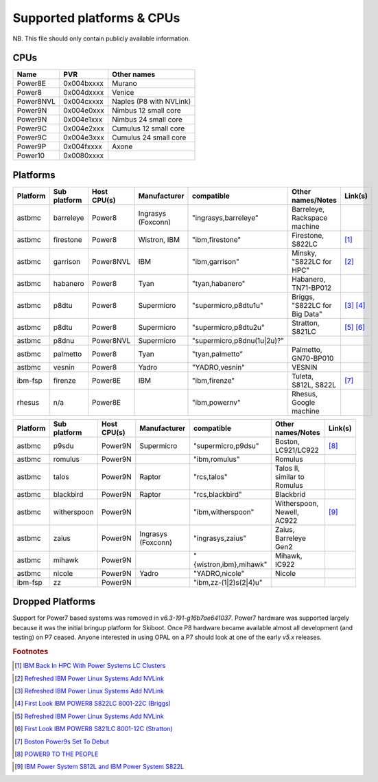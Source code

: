 Supported platforms & CPUs
==========================

NB. This file should only contain publicly available information.

CPUs
----

=============== =============== =====================
Name            PVR             Other names
=============== =============== =====================
Power8E         0x004bxxxx      Murano
Power8          0x004dxxxx      Venice
Power8NVL       0x004cxxxx      Naples (P8 with NVLink)
Power9N         0x004e0xxx      Nimbus 12 small core
Power9N         0x004e1xxx      Nimbus 24 small core
Power9C         0x004e2xxx      Cumulus 12 small core
Power9C         0x004e3xxx      Cumulus 24 small core
Power9P         0x004fxxxx      Axone
Power10         0x0080xxxx
=============== =============== =====================

Platforms
---------

======== ============ =========== ================== ========================== ============================= =======
Platform Sub platform Host CPU(s) Manufacturer       compatible                 Other names/Notes             Link(s)
======== ============ =========== ================== ========================== ============================= =======
astbmc   barreleye    Power8      Ingrasys (Foxconn) "ingrasys,barreleye"       Barreleye, Rackspace machine
astbmc   firestone    Power8      Wistron, IBM       "ibm,firestone"            Firestone, S822LC             [#]_
astbmc   garrison     Power8NVL   IBM                "ibm,garrison"             Minsky, "S822LC for HPC"      [#]_
astbmc   habanero     Power8      Tyan               "tyan,habanero"            Habanero, TN71-BP012
astbmc   p8dtu        Power8      Supermicro         "supermicro,p8dtu1u"       Briggs, "S822LC for Big Data" [#]_ [#]_
astbmc   p8dtu        Power8      Supermicro         "supermicro,p8dtu2u"       Stratton, S821LC              [#]_ [#]_
astbmc   p8dnu        Power8NVL   Supermicro         "supermicro,p8dnu(1u|2u)?"
astbmc   palmetto     Power8      Tyan               "tyan,palmetto"            Palmetto, GN70-BP010
astbmc   vesnin       Power8      Yadro              "YADRO,vesnin"             VESNIN
ibm-fsp  firenze      Power8E     IBM                "ibm,firenze"              Tuleta, S812L, S822L          [#]_
rhesus   n/a          Power8E                        "ibm,powernv"              Rhesus, Google machine
======== ============ =========== ================== ========================== ============================= =======

======== ============ =========== ================== ========================== ============================= =======
Platform Sub platform Host CPU(s) Manufacturer       compatible                 Other names/Notes             Link(s)
======== ============ =========== ================== ========================== ============================= =======
astbmc   p9sdu        Power9N     Supermicro         "supermicro,p9dsu"         Boston, LC921/LC922           [#]_
astbmc   romulus      Power9N                        "ibm,romulus"              Romulus
astbmc   talos        Power9N     Raptor             "rcs,talos"                Talos II, similar to Romulus
astbmc   blackbird    Power9N     Raptor             "rcs,blackbird"            Blackbrid
astbmc   witherspoon  Power9N                        "ibm,witherspoon"          Witherspoon, Newell, AC922    [#]_
astbmc   zaius        Power9N     Ingrasys (Foxconn) "ingrasys,zaius"           Zaius, Barreleye Gen2
astbmc   mihawk       Power9N                        "{wistron,ibm},mihawk"     Mihawk, IC922
astbmc   nicole       Power9N     Yadro              "YADRO,nicole"             Nicole
ibm-fsp  zz           Power9N                        "ibm,zz-(1|2)s(2|4)u"
======== ============ =========== ================== ========================== ============================= =======


Dropped Platforms
-----------------

Support for Power7 based systems was removed in `v6.3-191-g16b7ae641037`.
Power7 hardware was supported largely because it was the initial bringup
platform for Skiboot. Once P8 hardware became available almost all
development (and testing) on P7 ceased. Anyone interested in using OPAL on
a P7 should look at one of the early `v5.x` releases.

.. rubric:: Footnotes

.. Firestone
.. [#] `IBM Back In HPC With Power Systems LC Clusters <https://www.nextplatform.com/2015/10/08/ibm-back-in-hpc-with-power-systems-lc-clusters/>`_
.. Minsky
.. [#] `Refreshed IBM Power Linux Systems Add NVLink <https://www.nextplatform.com/2016/09/08/refreshed-ibm-power-linux-systems-add-nvlink/>`_
.. Briggs
.. [#] `Refreshed IBM Power Linux Systems Add NVLink <https://www.nextplatform.com/2016/09/08/refreshed-ibm-power-linux-systems-add-nvlink/>`_
.. [#] `First Look IBM POWER8 S822LC 8001-22C (Briggs) <https://www.youtube.com/watch?v=TnW-NcLR28g>`_
.. Stratton
.. [#] `Refreshed IBM Power Linux Systems Add NVLink <https://www.nextplatform.com/2016/09/08/refreshed-ibm-power-linux-systems-add-nvlink/>`_
.. [#] `First Look IBM POWER8 S821LC 8001-12C (Stratton) <https://www.youtube.com/watch?v=OM3wU4Uu8LI>`_
.. [#] `Boston Power9s Set To Debut <https://www.itjungle.com/2018/05/14/boston-power9s-set-to-debut/>`_
.. [#] `POWER9 TO THE PEOPLE <https://www.nextplatform.com/2017/12/05/power9-to-the-people/>`_
.. Tuleta
.. [#] `IBM Power System S812L and IBM Power System S822L <https://www.ibm.com/au-en/marketplace/power-system-s812l-s822l>`_
